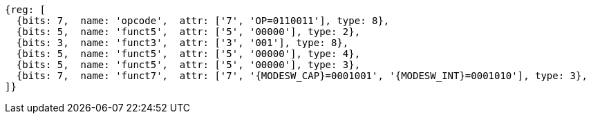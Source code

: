 
[wavedrom, ,svg,subs=attributes+]
....
{reg: [
  {bits: 7,  name: 'opcode',  attr: ['7', 'OP=0110011'], type: 8},
  {bits: 5,  name: 'funct5',  attr: ['5', '00000'], type: 2},
  {bits: 3,  name: 'funct3',  attr: ['3', '001'], type: 8},
  {bits: 5,  name: 'funct5',  attr: ['5', '00000'], type: 4},
  {bits: 5,  name: 'funct5',  attr: ['5', '00000'], type: 3},
  {bits: 7,  name: 'funct7',  attr: ['7', '{MODESW_CAP}=0001001', '{MODESW_INT}=0001010'], type: 3},
]}
....
